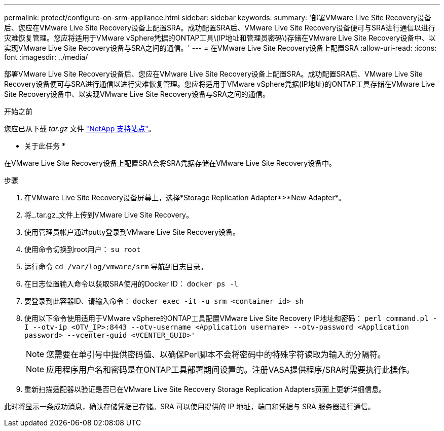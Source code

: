 ---
permalink: protect/configure-on-srm-appliance.html 
sidebar: sidebar 
keywords:  
summary: '部署VMware Live Site Recovery设备后、您应在VMware Live Site Recovery设备上配置SRA。成功配置SRA后、VMware Live Site Recovery设备便可与SRA进行通信以进行灾难恢复管理。您应将适用于VMware vSphere凭据的ONTAP工具\(IP地址和管理员密码\)存储在VMware Live Site Recovery设备中、以实现VMware Live Site Recovery设备与SRA之间的通信。' 
---
= 在VMware Live Site Recovery设备上配置SRA
:allow-uri-read: 
:icons: font
:imagesdir: ../media/


[role="lead"]
部署VMware Live Site Recovery设备后、您应在VMware Live Site Recovery设备上配置SRA。成功配置SRA后、VMware Live Site Recovery设备便可与SRA进行通信以进行灾难恢复管理。您应将适用于VMware vSphere凭据(IP地址)的ONTAP工具存储在VMware Live Site Recovery设备中、以实现VMware Live Site Recovery设备与SRA之间的通信。

.开始之前
您应已从下载 _tar.gz_ 文件 https://mysupport.netapp.com/site/products/all/details/otv/downloads-tab["NetApp 支持站点"]。

* 关于此任务 *

在VMware Live Site Recovery设备上配置SRA会将SRA凭据存储在VMware Live Site Recovery设备中。

.步骤
. 在VMware Live Site Recovery设备屏幕上，选择*Storage Replication Adapter*>*New Adapter*。
. 将_.tar.gz_文件上传到VMware Live Site Recovery。
. 使用管理员帐户通过putty登录到VMware Live Site Recovery设备。
. 使用命令切换到root用户： `su root`
. 运行命令 `cd /var/log/vmware/srm` 导航到日志目录。
. 在日志位置输入命令以获取SRA使用的Docker ID： `docker ps -l`
. 要登录到此容器ID、请输入命令： `docker exec -it -u srm <container id> sh`
. 使用以下命令使用适用于VMware vSphere的ONTAP工具配置VMware Live Site Recovery IP地址和密码： `perl command.pl -I --otv-ip <OTV_IP>:8443 --otv-username <Application username> --otv-password <Application password> --vcenter-guid <VCENTER_GUID>'`
+

NOTE: 您需要在单引号中提供密码值、以确保Perl脚本不会将密码中的特殊字符读取为输入的分隔符。

+

NOTE: 应用程序用户名和密码是在ONTAP工具部署期间设置的。注册VASA提供程序/SRA时需要执行此操作。

. 重新扫描适配器以验证是否已在VMware Live Site Recovery Storage Replication Adapters页面上更新详细信息。


此时将显示一条成功消息，确认存储凭据已存储。SRA 可以使用提供的 IP 地址，端口和凭据与 SRA 服务器进行通信。
